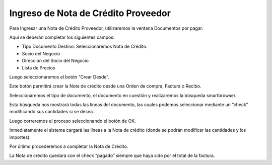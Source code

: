 .. |Completar Nota de Credito| image:: resources/complete-credit-note.png
.. |Ventana Documentos por Pagar| image:: resources/documents-payable-window.png
.. |Smartbrowser| image:: resources/smartbrowser.png
.. |Boton Crear Desde| image:: resources/boton-crear-desde.png

Ingreso de Nota de Crédito Proveedor
====================================

Para Ingresar una Nota de Crédito Proveedor, utilizaremos la ventana
Documentos por pagar.

Aquí se deberán completar los siguientes campos:

-  Tipo Documento Destino: Seleccionaremos Nota de Crédito.
-  Socio del Negocio
-  Dirección del Socio del Negocio
-  Lista de Precios

|Ventana Documentos por Pagar|

Luego seleccionaremos el botón “Crear Desde”.

|Boton Crear Desde|

Este botón permitirá crear la Nota de crédito desde una Orden de compra,
Factura o Recibo.

Seleccionaremos el tipo de documento, el documento en cuestión y
realizaremos la búsqueda smartbrowser.

|Smartbrowser|

Esta búsqueda nos mostrará todas las líneas del documento, las cuales
podemos seleccionar mediante un “check” modificando sus cantidades si se
desea.

Luego correremos el proceso seleccionando el botón de OK.

.. only:: html

    .. figure:: resources/gif-crear-desde.gif

    Video 1. Crear Desde

Inmediatamente el sistema cargará las líneas a la Nota de crédito (donde
se podrán modificar las cantidades y los importes).

Por último procederemos a completar la Nota de Crédito.

|Completar Nota de Credito|

La Nota de crédito quedará con el check “pagado” siempre que haya sido
por el total de la factura.